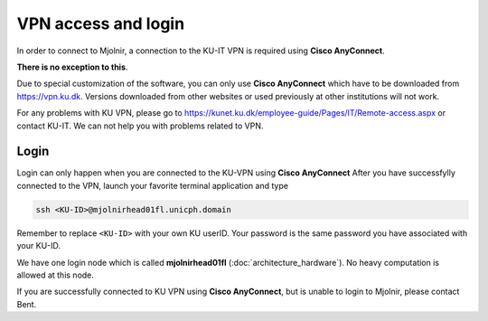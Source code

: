 VPN access and login
====

In order to connect to Mjolnir, a connection to the KU-IT VPN is required using **Cisco AnyConnect**. 

**There is no exception to this**. 

Due to special customization of the software, you can only use **Cisco AnyConnect** which have to be downloaded from https://vpn.ku.dk. Versions downloaded from other websites or used previously at other institutions will not work.

For any problems with KU VPN, please go to 
https://kunet.ku.dk/employee-guide/Pages/IT/Remote-access.aspx 
or contact KU-IT. We can not help you with problems related to VPN.

Login
-------------
Login can only happen when you are connected to the KU-VPN using **Cisco AnyConnect**
After you have successfylly connected to the VPN, launch your favorite terminal application and type

.. code-block:: console

   ssh <KU-ID>@mjolnirhead01fl.unicph.domain

Remember to replace ``<KU-ID>`` with your own KU userID.
Your password is the same password you have associated with your KU-ID.

We have one login node which is called **mjolnirhead01fl** (:doc:`architecture_hardware`). No heavy computation is allowed at this node.

If you are successfully connected to KU VPN using **Cisco AnyConnect**, but is unable to login to Mjolnir, please contact Bent.
